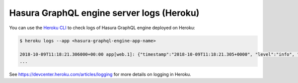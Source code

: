 Hasura GraphQL engine server logs (Heroku)
==========================================

You can use the `Heroku CLI <https://devcenter.heroku.com/articles/heroku-cli>`_ to check logs
of Hasura GraphQL engine deployed on Heroku:

.. code-block:: bash

   $ heroku logs --app <hasura-graphql-engine-app-name>

   2018-10-09T11:18:21.306000+00:00 app[web.1]: {"timestamp":"2018-10-09T11:18:21.305+0000", "level":"info", "type":"http-log", "detail":{"status":200, "query_hash":"48c74f902b53a886f9ddc1b7dd12a4a6020d70c3", "http_version":"HTTP/1.1", "query_execution_time":9.477913e-3, "request_id":"b7bb6fb3-97b3-4c6f-a54a-1e0f71a190e9", "url":"/v1alpha1/graphql", "hasura_metadata":null, "ip":"171.61.77.16", "response_size":15290, "method":"POST", "hasura_role":null, "detail":null}}
   ...

See https://devcenter.heroku.com/articles/logging for more details on logging in Heroku.